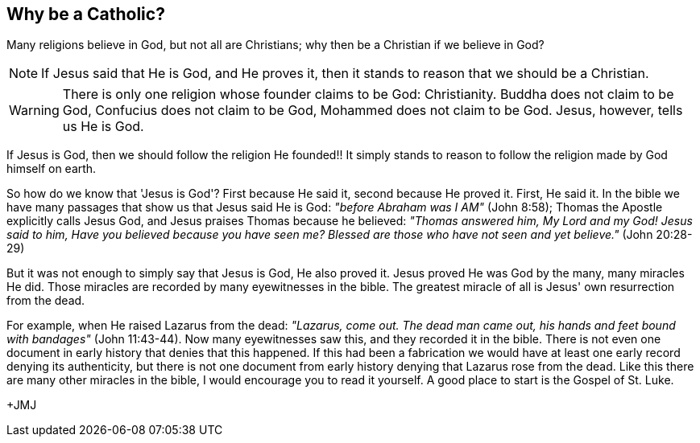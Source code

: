:icons: font

== Why be a Catholic?

Many religions believe in God, but not all are Christians; why then be a
Christian if we believe in God? 

NOTE: If Jesus said that He is God, and He proves it, then it stands to reason
that we should be a Christian.

WARNING: There is only one religion whose founder claims to be God:
Christianity. Buddha does not claim to be God, Confucius does not claim to be
God, Mohammed does not claim to be God. Jesus, however, tells us He is God.

If Jesus is God, then we should follow the religion He founded!! It simply
stands to reason to follow the religion made by God himself on earth.

So how do we know that 'Jesus is God'? First because He said it, second because
He proved it. First, He said it. In the bible we have many passages that show
us that Jesus said He is God: _"before Abraham was I AM"_ (John 8:58); Thomas
the Apostle explicitly calls Jesus God, and Jesus praises Thomas because he
believed: _"Thomas answered him, My Lord and my God! Jesus said to him, Have
you believed because you have seen me? Blessed are those who have not seen and
yet believe."_  (John 20:28-29)

But it was not enough to simply say that Jesus is God, He also proved it. Jesus
proved He was God by the many, many miracles He did. Those miracles are
recorded by many eyewitnesses in the bible. The greatest miracle of all is Jesus'
own resurrection from the dead. 

For example, when He raised Lazarus
from the dead: _"Lazarus, come out. The dead man came out, his hands and feet
bound with bandages"_ (John 11:43-44). Now many eyewitnesses saw this, and they
recorded it in the bible. There is not even one document in early history that
denies that this happened. If this had been a fabrication we would have at
least one early record denying its authenticity, but there is not one document
from early history denying that Lazarus rose from the dead. Like this there are
many other miracles in the bible, I would encourage you to read it yourself. A
good place to start is the Gospel of St. Luke.

+JMJ
// vim: set syntax=asciidoc:

